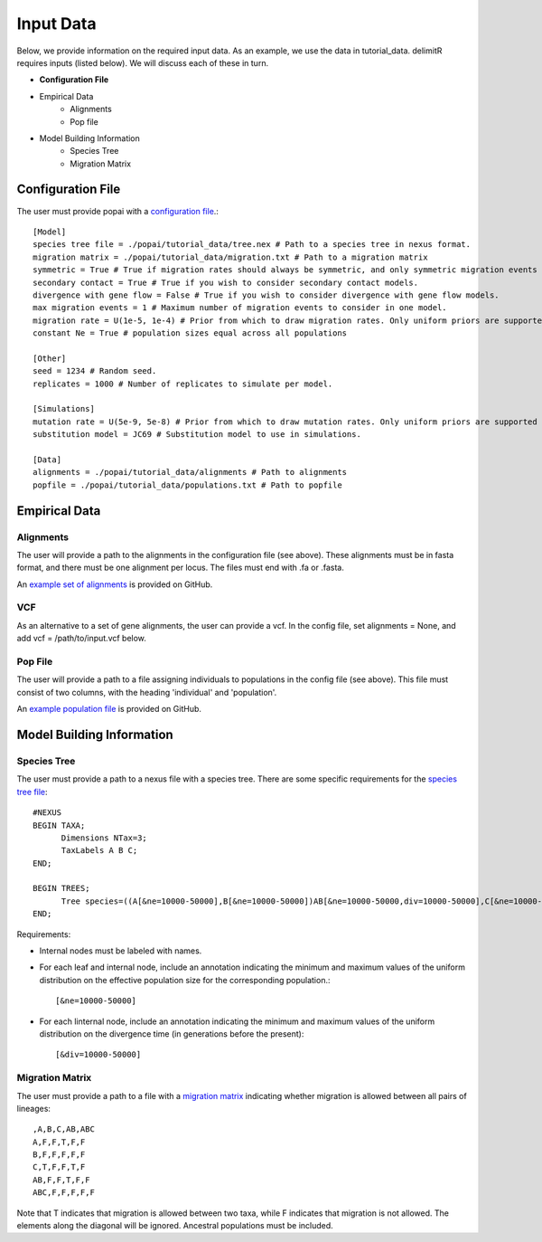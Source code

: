 ##############################
Input Data
##############################

Below, we provide information on the required input data. As an example, we use the data in tutorial_data. delimitR requires inputs (listed below). We will discuss each of these in turn.

* **Configuration File**
* Empirical Data
    * Alignments
    * Pop file
* Model Building Information
    * Species Tree
    * Migration Matrix

========================================
Configuration File
========================================

The user must provide popai with a `configuration file <https://github.com/SmithLabBio/popai/blob/main/tutorial_data/config.txt>`_.::


    [Model]
    species tree file = ./popai/tutorial_data/tree.nex # Path to a species tree in nexus format.
    migration matrix = ./popai/tutorial_data/migration.txt # Path to a migration matrix
    symmetric = True # True if migration rates should always be symmetric, and only symmetric migration events should be included.
    secondary contact = True # True if you wish to consider secondary contact models.
    divergence with gene flow = False # True if you wish to consider divergence with gene flow models.
    max migration events = 1 # Maximum number of migration events to consider in one model.
    migration rate = U(1e-5, 1e-4) # Prior from which to draw migration rates. Only uniform priors are supported at present.
    constant Ne = True # population sizes equal across all populations

    [Other]
    seed = 1234 # Random seed.
    replicates = 1000 # Number of replicates to simulate per model.

    [Simulations]
    mutation rate = U(5e-9, 5e-8) # Prior from which to draw mutation rates. Only uniform priors are supported at present.
    substitution model = JC69 # Substitution model to use in simulations.

    [Data]
    alignments = ./popai/tutorial_data/alignments # Path to alignments
    popfile = ./popai/tutorial_data/populations.txt # Path to popfile

========================================
Empirical Data
========================================

------------
Alignments
------------

The user will provide a path to the alignments in the configuration file (see above). These alignments must be in fasta format, and there must be one alignment per locus. The files must end with .fa or .fasta.

An `example set of alignments <https://github.com/SmithLabBio/popai/blob/main/tutorial_data/alignments>`_ is provided on GitHub.

------------
VCF
------------

As an alternative to a set of gene alignments, the user can provide a vcf. In the config file, set alignments = None, and add vcf = /path/to/input.vcf below. 

------------
Pop File
------------

The user will provide a path to a file assigning individuals to populations in the config file (see above). This file must consist of two columns, with the heading 'individual' and 'population'.

An `example population file <https://github.com/SmithLabBio/popai/blob/main/tutorial_data/populations.txt>`_ is provided on GitHub.

========================================
Model Building Information
========================================

------------
Species Tree
------------

The user must provide a path to a nexus file with a species tree. There are some specific requirements for the `species tree file <https://github.com/SmithLabBio/popai/blob/main/tutorial_data/tree.nex>`_::

    #NEXUS
    BEGIN TAXA;
          Dimensions NTax=3;
          TaxLabels A B C;
    END;

    BEGIN TREES;
          Tree species=((A[&ne=10000-50000],B[&ne=10000-50000])AB[&ne=10000-50000,div=10000-50000],C[&ne=10000-50000])ABC[&ne=10000-50000,div=100000-500000];
    END;

Requirements:

* Internal nodes must be labeled with names.

* For each leaf and internal node, include an annotation indicating the minimum and maximum values of the uniform distribution on the effective population size for the corresponding population.::

    [&ne=10000-50000]

* For each linternal node, include an annotation indicating the minimum and maximum values of the uniform distribution on the divergence time (in generations before the present)::

    [&div=10000-50000]

----------------
Migration Matrix
----------------

The user must provide a path to a file with a `migration matrix <https://github.com/SmithLabBio/popai/blob/main/tutorial_data/migration.txt>`_ indicating whether migration is allowed between all pairs of lineages::

    ,A,B,C,AB,ABC
    A,F,F,T,F,F
    B,F,F,F,F,F
    C,T,F,F,T,F
    AB,F,F,T,F,F
    ABC,F,F,F,F,F

Note that T indicates that migration is allowed between two taxa, while F indicates that migration is not allowed. The elements along the diagonal will be ignored. Ancestral populations must be included.


